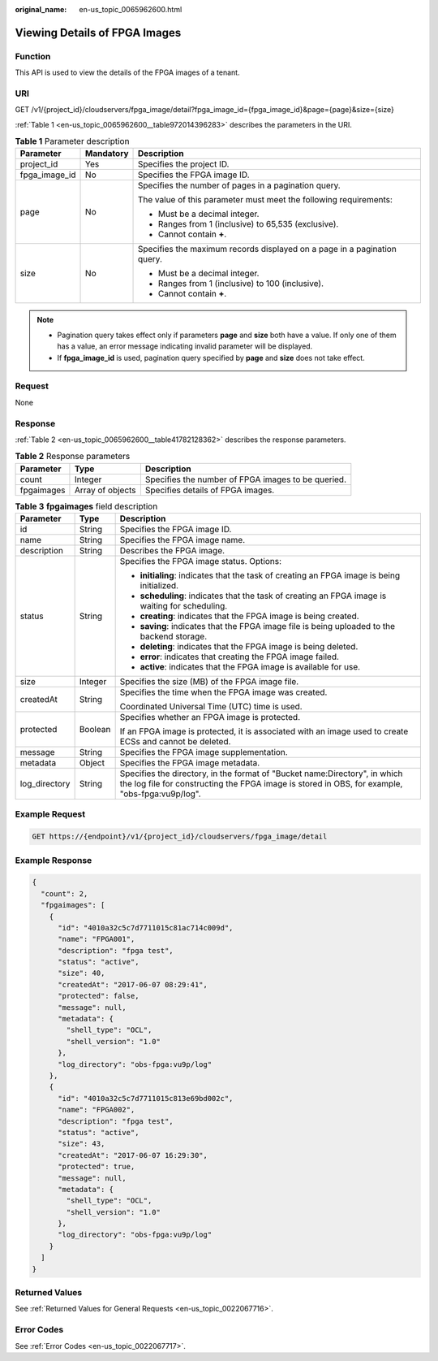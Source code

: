 :original_name: en-us_topic_0065962600.html

.. _en-us_topic_0065962600:

Viewing Details of FPGA Images
==============================

Function
--------

This API is used to view the details of the FPGA images of a tenant.

URI
---

GET /v1/{project_id}/cloudservers/fpga_image/detail?fpga_image_id={fpga_image_id}&page={page}&size={size}

:ref:`Table 1 <en-us_topic_0065962600__table972014396283>` describes the parameters in the URI.

.. _en-us_topic_0065962600__table972014396283:

.. table:: **Table 1** Parameter description

   +-----------------------+-----------------------+--------------------------------------------------------------------------+
   | Parameter             | Mandatory             | Description                                                              |
   +=======================+=======================+==========================================================================+
   | project_id            | Yes                   | Specifies the project ID.                                                |
   +-----------------------+-----------------------+--------------------------------------------------------------------------+
   | fpga_image_id         | No                    | Specifies the FPGA image ID.                                             |
   +-----------------------+-----------------------+--------------------------------------------------------------------------+
   | page                  | No                    | Specifies the number of pages in a pagination query.                     |
   |                       |                       |                                                                          |
   |                       |                       | The value of this parameter must meet the following requirements:        |
   |                       |                       |                                                                          |
   |                       |                       | -  Must be a decimal integer.                                            |
   |                       |                       | -  Ranges from 1 (inclusive) to 65,535 (exclusive).                      |
   |                       |                       | -  Cannot contain **+**.                                                 |
   +-----------------------+-----------------------+--------------------------------------------------------------------------+
   | size                  | No                    | Specifies the maximum records displayed on a page in a pagination query. |
   |                       |                       |                                                                          |
   |                       |                       | -  Must be a decimal integer.                                            |
   |                       |                       | -  Ranges from 1 (inclusive) to 100 (inclusive).                         |
   |                       |                       | -  Cannot contain **+**.                                                 |
   +-----------------------+-----------------------+--------------------------------------------------------------------------+

.. note::

   -  Pagination query takes effect only if parameters **page** and **size** both have a value. If only one of them has a value, an error message indicating invalid parameter will be displayed.
   -  If **fpga_image_id** is used, pagination query specified by **page** and **size** does not take effect.

Request
-------

None

Response
--------

:ref:`Table 2 <en-us_topic_0065962600__table41782128362>` describes the response parameters.

.. _en-us_topic_0065962600__table41782128362:

.. table:: **Table 2** Response parameters

   +------------+------------------+----------------------------------------------------+
   | Parameter  | Type             | Description                                        |
   +============+==================+====================================================+
   | count      | Integer          | Specifies the number of FPGA images to be queried. |
   +------------+------------------+----------------------------------------------------+
   | fpgaimages | Array of objects | Specifies details of FPGA images.                  |
   +------------+------------------+----------------------------------------------------+

.. table:: **Table 3** **fpgaimages** field description

   +-----------------------+-----------------------+------------------------------------------------------------------------------------------------------------------------------------------------------------------------------+
   | Parameter             | Type                  | Description                                                                                                                                                                  |
   +=======================+=======================+==============================================================================================================================================================================+
   | id                    | String                | Specifies the FPGA image ID.                                                                                                                                                 |
   +-----------------------+-----------------------+------------------------------------------------------------------------------------------------------------------------------------------------------------------------------+
   | name                  | String                | Specifies the FPGA image name.                                                                                                                                               |
   +-----------------------+-----------------------+------------------------------------------------------------------------------------------------------------------------------------------------------------------------------+
   | description           | String                | Describes the FPGA image.                                                                                                                                                    |
   +-----------------------+-----------------------+------------------------------------------------------------------------------------------------------------------------------------------------------------------------------+
   | status                | String                | Specifies the FPGA image status. Options:                                                                                                                                    |
   |                       |                       |                                                                                                                                                                              |
   |                       |                       | -  **initialing**: indicates that the task of creating an FPGA image is being initialized.                                                                                   |
   |                       |                       | -  **scheduling**: indicates that the task of creating an FPGA image is waiting for scheduling.                                                                              |
   |                       |                       | -  **creating**: indicates that the FPGA image is being created.                                                                                                             |
   |                       |                       | -  **saving**: indicates that the FPGA image file is being uploaded to the backend storage.                                                                                  |
   |                       |                       | -  **deleting**: indicates that the FPGA image is being deleted.                                                                                                             |
   |                       |                       | -  **error**: indicates that creating the FPGA image failed.                                                                                                                 |
   |                       |                       | -  **active**: indicates that the FPGA image is available for use.                                                                                                           |
   +-----------------------+-----------------------+------------------------------------------------------------------------------------------------------------------------------------------------------------------------------+
   | size                  | Integer               | Specifies the size (MB) of the FPGA image file.                                                                                                                              |
   +-----------------------+-----------------------+------------------------------------------------------------------------------------------------------------------------------------------------------------------------------+
   | createdAt             | String                | Specifies the time when the FPGA image was created.                                                                                                                          |
   |                       |                       |                                                                                                                                                                              |
   |                       |                       | Coordinated Universal Time (UTC) time is used.                                                                                                                               |
   +-----------------------+-----------------------+------------------------------------------------------------------------------------------------------------------------------------------------------------------------------+
   | protected             | Boolean               | Specifies whether an FPGA image is protected.                                                                                                                                |
   |                       |                       |                                                                                                                                                                              |
   |                       |                       | If an FPGA image is protected, it is associated with an image used to create ECSs and cannot be deleted.                                                                     |
   +-----------------------+-----------------------+------------------------------------------------------------------------------------------------------------------------------------------------------------------------------+
   | message               | String                | Specifies the FPGA image supplementation.                                                                                                                                    |
   +-----------------------+-----------------------+------------------------------------------------------------------------------------------------------------------------------------------------------------------------------+
   | metadata              | Object                | Specifies the FPGA image metadata.                                                                                                                                           |
   +-----------------------+-----------------------+------------------------------------------------------------------------------------------------------------------------------------------------------------------------------+
   | log_directory         | String                | Specifies the directory, in the format of "Bucket name:Directory", in which the log file for constructing the FPGA image is stored in OBS, for example, "obs-fpga:vu9p/log". |
   +-----------------------+-----------------------+------------------------------------------------------------------------------------------------------------------------------------------------------------------------------+

Example Request
---------------

.. code-block:: text

   GET https://{endpoint}/v1/{project_id}/cloudservers/fpga_image/detail

Example Response
----------------

.. code-block::

   { 
     "count": 2, 
     "fpgaimages": [ 
       { 
         "id": "4010a32c5c7d7711015c81ac714c009d", 
         "name": "FPGA001", 
         "description": "fpga test", 
         "status": "active", 
         "size": 40, 
         "createdAt": "2017-06-07 08:29:41", 
         "protected": false, 
         "message": null, 
         "metadata": { 
           "shell_type": "OCL", 
           "shell_version": "1.0" 
         },
         "log_directory": "obs-fpga:vu9p/log"
       }, 
       { 
         "id": "4010a32c5c7d7711015c813e69bd002c", 
         "name": "FPGA002", 
         "description": "fpga test", 
         "status": "active", 
         "size": 43, 
         "createdAt": "2017-06-07 16:29:30", 
         "protected": true, 
         "message": null,
         "metadata": { 
           "shell_type": "OCL", 
           "shell_version": "1.0" 
         },
         "log_directory": "obs-fpga:vu9p/log"
       } 
     ] 
   }

Returned Values
---------------

See :ref:`Returned Values for General Requests <en-us_topic_0022067716>`.

Error Codes
-----------

See :ref:`Error Codes <en-us_topic_0022067717>`.
